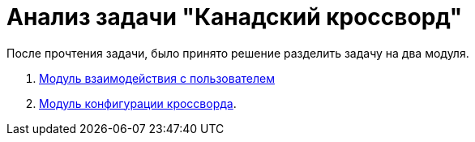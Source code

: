 = Анализ задачи "Канадский кроссворд"

После прочтения задачи, было принято решение разделить задачу на два модуля. +

. link:modules\user.adoc[Модуль взаимодействия с пользователем]
. link:modules\config.adoc[Модуль конфигурации кроссворда].



